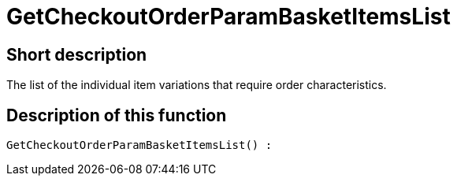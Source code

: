 = GetCheckoutOrderParamBasketItemsList
:keywords: GetCheckoutOrderParamBasketItemsList
:page-index: false

//  auto generated content Thu, 06 Jul 2017 00:09:43 +0200
== Short description

The list of the individual item variations that require order characteristics.

== Description of this function

[source,plenty]
----

GetCheckoutOrderParamBasketItemsList() :

----
